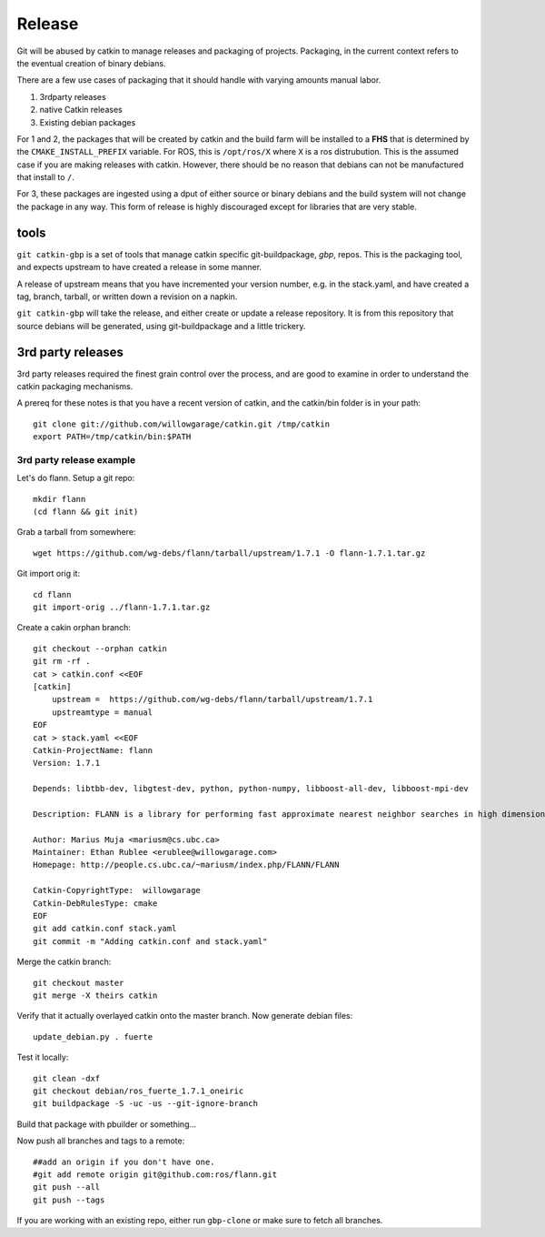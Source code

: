 Release 
-------

Git will be abused by catkin to manage releases and packaging of
projects.  Packaging, in the current context refers to the eventual
creation of binary debians.

There are a few use cases of packaging that it should handle with varying amounts manual labor.

1. 3rdparty releases
2. native Catkin releases
3. Existing debian packages

For 1 and 2, the packages that will be created by catkin and the build farm will
be installed to a **FHS** that is determined by the ``CMAKE_INSTALL_PREFIX`` variable.  For
ROS, this is ``/opt/ros/X`` where ``X`` is a ros distrubution.  This is the assumed case if you are
making releases with catkin.  However, there should be no reason that debians can not be
manufactured that install to ``/``.

For 3, these packages are ingested using a dput of either source or binary debians and the build
system will not change the package in any way. This form of release is highly discouraged except
for libraries that are very stable.

tools
=====

``git catkin-gbp`` is a set of tools that manage catkin specific git-buildpackage, *gbp*, repos.
This is the packaging tool, and expects upstream to have created a release in some manner.

A release of upstream means that you have incremented your version number, e.g. in the stack.yaml,
and have created a tag, branch, tarball, or written down a revision on a napkin.

``git catkin-gbp`` will take the release, and either create or update a release repository. It is from
this repository that source debians will be generated, using git-buildpackage and a little trickery.

3rd party releases
==================

3rd party releases required the finest grain control over the process, and are good to examine
in order to understand the catkin packaging mechanisms.

A prereq for these notes is that you have a recent version of catkin, and the
catkin/bin folder is in your path::

    git clone git://github.com/willowgarage/catkin.git /tmp/catkin
    export PATH=/tmp/catkin/bin:$PATH


3rd party release example
+++++++++++++++++++++++++

Let's do flann. Setup a git repo::
    
    mkdir flann
    (cd flann && git init)

Grab a tarball from somewhere::

    wget https://github.com/wg-debs/flann/tarball/upstream/1.7.1 -O flann-1.7.1.tar.gz

Git import orig it::
    
    cd flann
    git import-orig ../flann-1.7.1.tar.gz

Create a cakin orphan branch::

    git checkout --orphan catkin
    git rm -rf .
    cat > catkin.conf <<EOF
    [catkin]
        upstream =  https://github.com/wg-debs/flann/tarball/upstream/1.7.1 
        upstreamtype = manual
    EOF
    cat > stack.yaml <<EOF
    Catkin-ProjectName: flann
    Version: 1.7.1

    Depends: libtbb-dev, libgtest-dev, python, python-numpy, libboost-all-dev, libboost-mpi-dev

    Description: FLANN is a library for performing fast approximate nearest neighbor searches in high dimensional spaces. It contains a collection of algorithms we found to work best for nearest neighbor search and a system for automatically choosing the best algorithm and optimum parameters depending on the dataset.

    Author: Marius Muja <mariusm@cs.ubc.ca>
    Maintainer: Ethan Rublee <erublee@willowgarage.com>
    Homepage: http://people.cs.ubc.ca/~mariusm/index.php/FLANN/FLANN

    Catkin-CopyrightType:  willowgarage
    Catkin-DebRulesType: cmake 
    EOF
    git add catkin.conf stack.yaml
    git commit -m "Adding catkin.conf and stack.yaml"

Merge the catkin branch::

    git checkout master
    git merge -X theirs catkin

Verify that it actually overlayed catkin onto the master branch. Now generate debian files::

    update_debian.py . fuerte

Test it locally::
    
    git clean -dxf
    git checkout debian/ros_fuerte_1.7.1_oneiric
    git buildpackage -S -uc -us --git-ignore-branch

Build that package with pbuilder or something...

Now push all branches and tags to a remote::

    ##add an origin if you don't have one.    
    #git add remote origin git@github.com:ros/flann.git
    git push --all
    git push --tags

If you are working with an existing repo, either run ``gbp-clone`` or make sure to fetch all branches.
